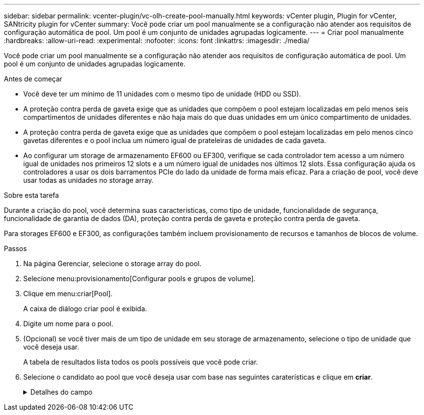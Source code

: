 ---
sidebar: sidebar 
permalink: vcenter-plugin/vc-olh-create-pool-manually.html 
keywords: vCenter plugin, Plugin for vCenter, SANtricity plugin for vCenter 
summary: Você pode criar um pool manualmente se a configuração não atender aos requisitos de configuração automática de pool. Um pool é um conjunto de unidades agrupadas logicamente. 
---
= Criar pool manualmente
:hardbreaks:
:allow-uri-read: 
:experimental: 
:nofooter: 
:icons: font
:linkattrs: 
:imagesdir: ./media/


[role="lead"]
Você pode criar um pool manualmente se a configuração não atender aos requisitos de configuração automática de pool. Um pool é um conjunto de unidades agrupadas logicamente.

.Antes de começar
* Você deve ter um mínimo de 11 unidades com o mesmo tipo de unidade (HDD ou SSD).
* A proteção contra perda de gaveta exige que as unidades que compõem o pool estejam localizadas em pelo menos seis compartimentos de unidades diferentes e não haja mais do que duas unidades em um único compartimento de unidades.
* A proteção contra perda de gaveta exige que as unidades que compõem o pool estejam localizadas em pelo menos cinco gavetas diferentes e o pool inclua um número igual de prateleiras de unidades de cada gaveta.
* Ao configurar um storage de armazenamento EF600 ou EF300, verifique se cada controlador tem acesso a um número igual de unidades nos primeiros 12 slots e a um número igual de unidades nos últimos 12 slots. Essa configuração ajuda os controladores a usar os dois barramentos PCIe do lado da unidade de forma mais eficaz. Para a criação de pool, você deve usar todas as unidades no storage array.


.Sobre esta tarefa
Durante a criação do pool, você determina suas características, como tipo de unidade, funcionalidade de segurança, funcionalidade de garantia de dados (DA), proteção contra perda de gaveta e proteção contra perda de gaveta.

Para storages EF600 e EF300, as configurações também incluem provisionamento de recursos e tamanhos de blocos de volume.

.Passos
. Na página Gerenciar, selecione o storage array do pool.
. Selecione menu:provisionamento[Configurar pools e grupos de volume].
. Clique em menu:criar[Pool].
+
A caixa de diálogo criar pool é exibida.

. Digite um nome para o pool.
. (Opcional) se você tiver mais de um tipo de unidade em seu storage de armazenamento, selecione o tipo de unidade que você deseja usar.
+
A tabela de resultados lista todos os pools possíveis que você pode criar.

. Selecione o candidato ao pool que você deseja usar com base nas seguintes caraterísticas e clique em *criar*.
+
.Detalhes do campo
[%collapsible]
====
[cols="25h,~"]
|===
| Característica | Utilização 


 a| 
Capacidade livre
 a| 
Mostra a capacidade livre do candidato à pool em GiB. Selecione um candidato a pool com a capacidade para as necessidades de armazenamento de sua aplicação. A capacidade de preservação (sobressalente) também é distribuída em toda a piscina e não faz parte do valor da capacidade livre.



 a| 
Total de unidades
 a| 
Mostra o número de unidades disponíveis no candidato ao pool. O sistema reserva automaticamente o maior número possível de unidades para a capacidade de preservação (para cada seis unidades em um pool, o sistema reserva uma unidade para a capacidade de preservação). Quando ocorre uma falha de unidade, a capacidade de preservação é utilizada para manter os dados reconstruídos.



 a| 
Tamanho do bloco de acionamento (somente EF300 e EF600)
 a| 
Mostra o tamanho do bloco (tamanho do setor) que as unidades no pool podem gravar. Os valores podem incluir:

** 512 -- tamanho do setor de 512 bytes.
** 4K -- tamanho do setor de 4.096 bytes.




 a| 
Com capacidade segura
 a| 
Indica se esse candidato a pool é composto inteiramente de unidades com capacidade de segurança, que podem ser unidades com criptografia total de disco (FDE) ou unidades FIPS (Federal Information Processing Standard).

** Você pode proteger seu pool com o Drive Security, mas todas as unidades devem ser seguras para usar esse recurso.
** Se você quiser criar um pool apenas FDE, procure *Sim - FDE* na coluna compatível com segurança. Se você quiser criar um pool somente FIPS, procure *Sim - FIPS* ou *Sim - FIPS (Misto)*. "Mixed" (Misto) indica uma mistura de unidades de nível 140-2 e 140-3. Se você usar uma mistura desses níveis, esteja ciente de que o pool funcionará no nível mais baixo de segurança (140-2).
** Você pode criar um pool composto de unidades que podem ou não ser seguras ou que são uma combinação de níveis de segurança. Se as unidades no pool incluírem unidades que não são seguras, você não poderá tornar o pool seguro.




 a| 
Ativar segurança?
 a| 
Fornece a opção para ativar o recurso de Segurança da Unidade com unidades com capacidade segura. Se o pool for seguro e você tiver criado uma chave de segurança, poderá ativar a segurança selecionando a caixa de seleção.


NOTE: A única maneira de remover o Drive Security depois de ativado é excluir o pool e apagar as unidades.



 a| 
DA capaz
 a| 
Indica se a Garantia de dados (DA) está disponível para este candidato a pool. O DA verifica e corrige erros que podem ocorrer à medida que os dados são transferidos através dos controladores para as unidades. Se você quiser usar DA, selecione um pool que seja capaz de DA. Esta opção só está disponível quando a funcionalidade DA tiver sido ativada. Um pool pode conter unidades que são capazes de DA ou não, mas todas as unidades devem ser capazes DE DA para você usar esse recurso.



 a| 
Compatível com provisionamento de recursos (somente EF300 e EF600)
 a| 
Mostra se o provisionamento de recursos está disponível para este candidato a pool. O provisionamento de recursos é um recurso disponível nas matrizes de armazenamento EF300 e EF600, que permite que os volumes sejam colocados em uso imediatamente sem processo de inicialização em segundo plano.



 a| 
Proteção contra perda de prateleira
 a| 
Mostra se a proteção contra perda de prateleira está disponível. A proteção contra perda de gaveta garante a acessibilidade aos dados nos volumes em um pool se houver perda total de comunicação com um único compartimento de unidade.



 a| 
Proteção contra perda de gaveta
 a| 
Mostra se a proteção contra perda de gaveta está disponível, que é fornecida somente se você estiver usando uma prateleira de unidade que contém gavetas. A proteção contra perda de gaveta garante a acessibilidade aos dados nos volumes em um pool se ocorrer uma perda total de comunicação com uma única gaveta em um compartimento de unidades.



 a| 
Tamanhos de bloco de volume suportados (apenas EF300 e EF600)
 a| 
Mostra os tamanhos de bloco que podem ser criados para os volumes no pool:

** 512n -- 512 bytes nativos.
** 512e -- 512 bytes emulados.
** 4K -- 4.096 bytes.


|===
====

